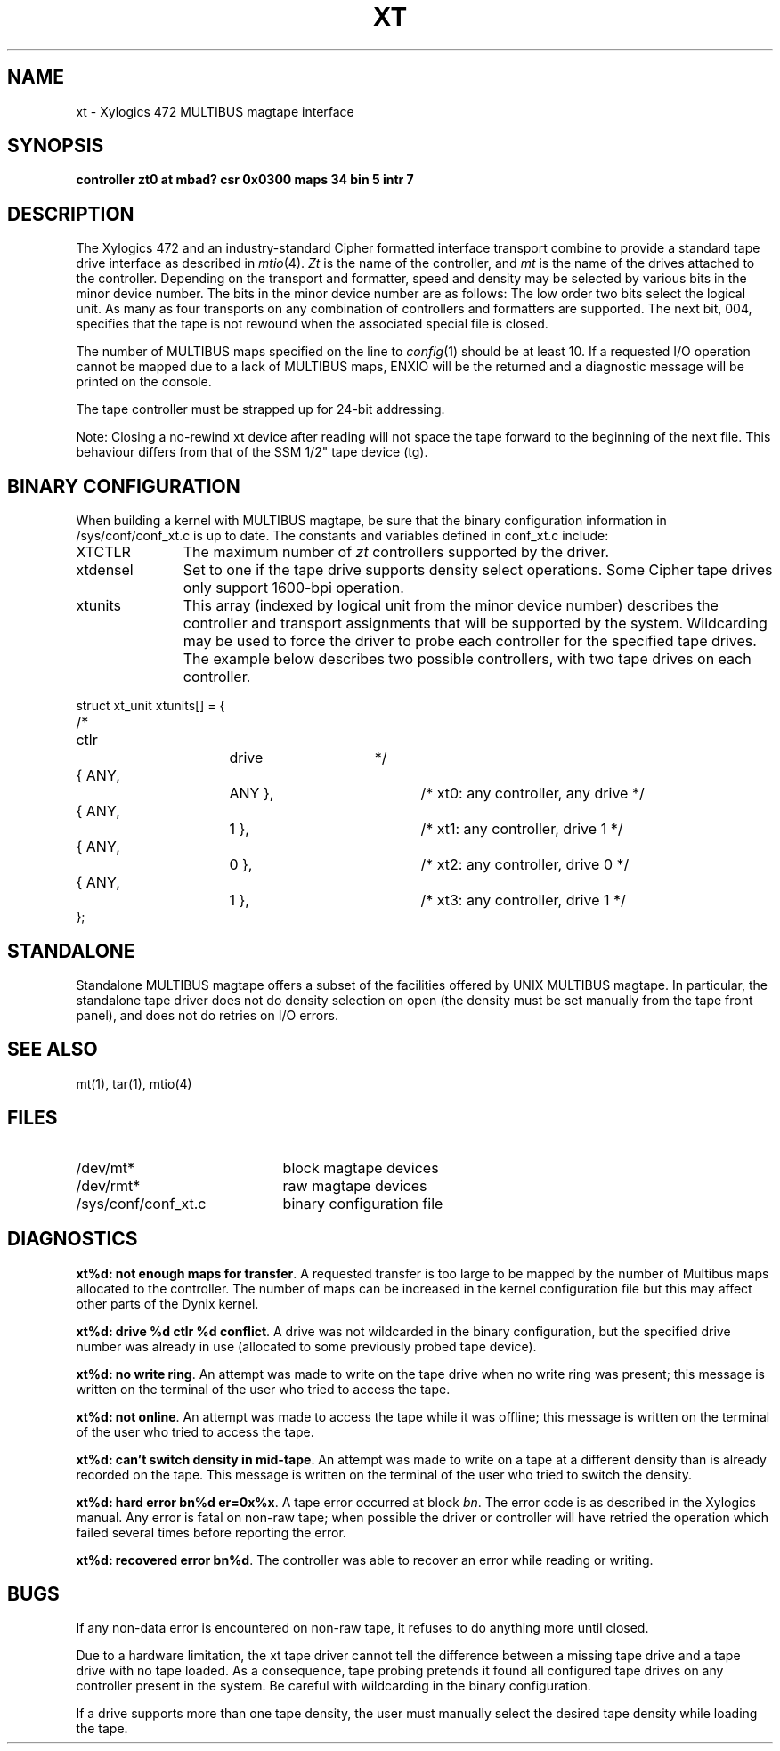 .\" $Copyright: $
.\" Copyright (c) 1984, 1985, 1986, 1987, 1988, 1989, 1990, 1991
.\" Sequent Computer Systems, Inc.   All rights reserved.
.\"  
.\" This software is furnished under a license and may be used
.\" only in accordance with the terms of that license and with the
.\" inclusion of the above copyright notice.   This software may not
.\" be provided or otherwise made available to, or used by, any
.\" other person.  No title to or ownership of the software is
.\" hereby transferred.
...
.V= $Header: xt.4 1.15 1991/08/07 00:14:53 $
.TH XT 4 "\*(V)" "DYNIX"
.SH NAME
xt \- Xylogics 472 MULTIBUS magtape interface
.SH SYNOPSIS
.B "controller zt0 at mbad? csr 0x0300 maps 34 bin 5 intr 7"
.SH DESCRIPTION
The Xylogics 472 and an industry-standard Cipher
formatted interface transport combine to provide
a standard tape drive
interface as described in
.IR mtio (4).
.I Zt
is the name of the controller,
and
.I mt
is the name of the drives attached to the controller.
Depending on the transport and formatter, speed and density may be
selected by various bits in the minor device number.
The bits in the minor device number are as follows:
The low order two bits select the logical unit.
As many as four transports on any combination of
controllers and formatters are supported.
The next bit, 004, specifies that the tape is
not rewound when the associated special file
is closed.
.PP
The number of MULTIBUS maps specified on the line to
.IR config (1)
should be at least 10.
If a requested I/O operation cannot be mapped due to a lack of
MULTIBUS maps, ENXIO will be the returned and a diagnostic message
will be printed on the console.
.PP
The tape controller must be strapped up for 24-bit addressing.
.PP
Note: Closing a no-rewind xt device after reading will not space the
tape forward to the beginning of the next file.  This behaviour differs
from that of the SSM 1/2" tape device (tg).
.SH BINARY CONFIGURATION
When building a kernel with MULTIBUS magtape, be sure that
the binary configuration information in /sys/conf/conf_xt.c
is up to date.
The constants and variables defined in conf_xt.c include:
.IP "XTCTLR" \w'XTCTLRXXXXX'u
The maximum number of
.I zt
controllers supported by the driver.
.IP "xtdensel"
Set to one if the tape drive supports density select operations.
Some Cipher tape drives only support 1600-bpi operation.
.IP "xtunits"
This array (indexed by logical unit from
the minor device number) describes the controller and transport
assignments that will be supported by the system.
Wildcarding may be used to force the driver to probe
each controller for the specified tape drives.
The example below describes two possible controllers,
with two tape drives on each controller.
.PP
.nf
struct	xt_unit	xtunits[] = {
/*	 ctlr		drive	*/
	{ ANY,		ANY },		/* xt0: any controller, any drive */
	{ ANY,		  1 },		/* xt1: any controller, drive 1 */
	{ ANY,		  0 },		/* xt2: any controller, drive 0 */
	{ ANY,		  1 },		/* xt3: any controller, drive 1 */
};
.sp .5
.fi
.SH "STANDALONE"
Standalone MULTIBUS magtape offers a subset of the facilities
offered by UNIX MULTIBUS magtape.
In particular, the standalone tape driver does not do density selection
on open (the density must be set manually from the tape front panel),
and does not do retries on I/O errors.
.SH "SEE ALSO"
mt(1),
tar(1),
mtio(4)
.SH FILES
.IP /dev/mt* "\w'/sys/conf/conf_xt.c\ \ 'u"
block magtape devices
.IP /dev/rmt*
raw magtape devices
.IP /sys/conf/conf_xt.c
binary configuration file
.SH DIAGNOSTICS
\f3xt%d: not enough maps for transfer\f1.
A requested transfer is too large to be mapped by the number of Multibus
maps allocated to the controller.  The number of maps can be increased in
the kernel configuration file but this may affect other parts of the Dynix
kernel.
.PP
\f3xt%d: drive %d ctlr %d conflict\f1.
A drive was not wildcarded in the binary configuration, but
the specified drive number was already in use (allocated to
some previously probed tape device).
.PP
\f3xt%d: no write ring\f1.
An attempt was made to write on the tape drive
when no write ring was present; this message is written on the terminal of
the user who tried to access the tape.
.PP
\f3xt%d: not online\f1.
An attempt was made to access the tape while it
was offline; this message is written on the terminal of the user
who tried to access the tape.
.PP
\f3xt%d: can't switch density in mid-tape\f1.
An attempt was made to write
on a tape at a different density than is already recorded on the tape.
This message is written on the terminal of the user who tried to switch
the density.
.PP
\f3xt%d: hard error bn%d er=0x%x\f1.
A tape error occurred
at block \f2bn\f1.
The error code is as described in the Xylogics manual.
Any error is
fatal on non-raw tape; when possible the driver or controller
will have retried
the operation which failed several times before reporting the error.
.PP
\f3xt%d: recovered error bn%d\f1.
The controller was able to recover an error while reading or writing.
.SH BUGS
If any non-data error is encountered on non-raw tape, it refuses to do anything
more until closed.
.PP
Due to a hardware limitation,
the xt tape driver cannot tell the difference
between a missing tape drive and a tape drive with no tape loaded.
As a consequence, tape probing pretends it found all configured tape
drives on any controller present in the system.
Be careful with wildcarding in the binary configuration.
.PP
If a drive supports more than one tape density,
the user must manually select the desired tape density while loading the tape.
